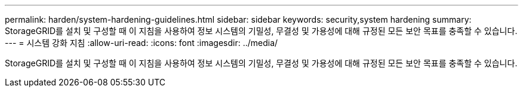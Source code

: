 ---
permalink: harden/system-hardening-guidelines.html 
sidebar: sidebar 
keywords: security,system hardening 
summary: StorageGRID를 설치 및 구성할 때 이 지침을 사용하여 정보 시스템의 기밀성, 무결성 및 가용성에 대해 규정된 모든 보안 목표를 충족할 수 있습니다. 
---
= 시스템 강화 지침
:allow-uri-read: 
:icons: font
:imagesdir: ../media/


[role="lead"]
StorageGRID를 설치 및 구성할 때 이 지침을 사용하여 정보 시스템의 기밀성, 무결성 및 가용성에 대해 규정된 모든 보안 목표를 충족할 수 있습니다.
